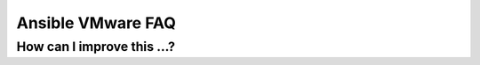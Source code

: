 .. _vmware_faq:

******************
Ansible VMware FAQ
******************

How can I improve this ...?
===========================
